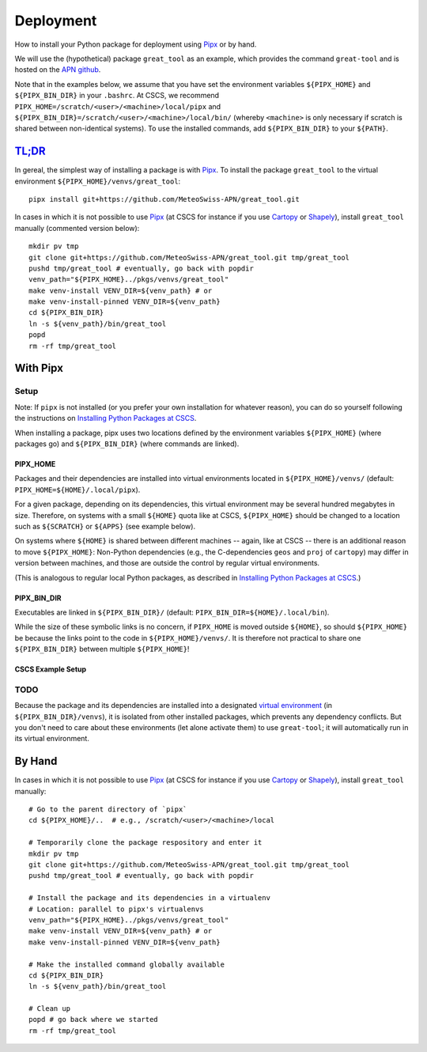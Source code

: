 
##########
Deployment
##########

How to install your Python package for deployment using `Pipx`_ or by hand.

We will use the (hypothetical) package ``great_tool`` as an example, which provides the command ``great-tool`` and is hosted on the `APN github`_.

Note that in the examples below, we assume that you have set the environment variables ``${PIPX_HOME}`` and ``${PIPX_BIN_DIR}`` in your ``.bashrc``.
At CSCS, we recommend ``PIPX_HOME=/scratch/<user>/<machine>/local/pipx`` and ``${PIPX_BIN_DIR}=/scratch/<user>/<machine>/local/bin/`` (whereby ``<machine>`` is only necessary if scratch is shared between non-identical systems).
To use the installed commands, add ``${PIPX_BIN_DIR}`` to your ``${PATH}``.

.. _`APN github`: https://github.com/MeteoSwiss-APN
.. _`Pipx`: https://github.com/pipxproject/pipx


`TL;DR`_
========

.. _`TL;DR`: https://en.wikipedia.org/wiki/Wikipedia:Too_long;_didn%27t_read

In gereal, the simplest way of installing a package is with `Pipx`_.
To install the package ``great_tool`` to the virtual environment ``${PIPX_HOME}/venvs/great_tool``::

    pipx install git+https://github.com/MeteoSwiss-APN/great_tool.git

In cases in which it is not possible to use `Pipx`_ (at CSCS for instance if you use `Cartopy`_ or `Shapely`_), install ``great_tool`` manually (commented version below)::

    mkdir pv tmp
    git clone git+https://github.com/MeteoSwiss-APN/great_tool.git tmp/great_tool
    pushd tmp/great_tool # eventually, go back with popdir
    venv_path="${PIPX_HOME}../pkgs/venvs/great_tool"
    make venv-install VENV_DIR=${venv_path} # or
    make venv-install-pinned VENV_DIR=${venv_path}
    cd ${PIPX_BIN_DIR}
    ln -s ${venv_path}/bin/great_tool
    popd
    rm -rf tmp/great_tool

.. _`Cartopy`: https://github.com/SciTools/cartopy
.. _`Pipx`: https://github.com/pipxproject/pipx
.. _`Shapely`: https://github.com/Toblerity/Shapely


With Pipx
=========

Setup
-----

Note: If ``pipx`` is not installed (or you prefer your own installation for whatever reason), you can do so yourself following the instructions on `Installing Python Packages at CSCS`_.

.. _`Installing Python Packages at CSCS`: install_packages_cscs.rst

When installing a package, pipx uses two locations defined by the environment variables ``${PIPX_HOME}`` (where packages go) and ``${PIPX_BIN_DIR}`` (where commands are linked).


PIPX_HOME
^^^^^^^^^

Packages and their dependencies are installed into virtual environments located in ``${PIPX_HOME}/venvs/`` (default: ``PIPX_HOME=${HOME}/.local/pipx``).

For a given package, depending on its dependencies, this virtual environment may be several hundred megabytes in size.
Therefore, on systems with a small ``${HOME}`` quota like at CSCS, ``${PIPX_HOME}`` should be changed to a location such as ``${SCRATCH}`` or ``${APPS}`` (see example below).

On systems where ``${HOME}`` is shared between different machines -- again, like at CSCS -- there is an additional reason to move ``${PIPX_HOME}``: Non-Python dependencies (e.g., the C-dependencies ``geos`` and ``proj`` of ``cartopy``) may differ in version between machines, and those are outside the control by regular virtual environments.

(This is analogous to regular local Python packages, as described in `Installing Python Packages at CSCS`_.)

.. _`Installing Python Packages at CSCS`: install_packages_cscs.rst


PIPX_BIN_DIR
^^^^^^^^^^^^

Executables are linked in ``${PIPX_BIN_DIR}/`` (default: ``PIPX_BIN_DIR=${HOME}/.local/bin``).

While the size of these symbolic links is no concern, if ``PIPX_HOME`` is moved outside ``${HOME}``, so should ``${PIPX_HOME}`` be because the links point to the code in ``${PIPX_HOME}/venvs/``.
It is therefore not practical to share one ``${PIPX_BIN_DIR}`` between multiple ``${PIPX_HOME}``!


CSCS Example Setup
^^^^^^^^^^^^^^^^^^


TODO
----

Because the package and its dependencies are installed into a designated `virtual environment`_ (in ``${PIPX_BIN_DIR}/venvs``), it is isolated from other installed packages, which prevents any dependency conflicts.
But you don't need to care about these environments (let alone activate them) to use ``great-tool``; it will automatically run in its virtual environment.

.. _`virtual environment`: https://realpython.com/python-virtual-environments-a-primer/


By Hand
=======

In cases in which it is not possible to use `Pipx`_ (at CSCS for instance if you use `Cartopy`_ or `Shapely`_), install ``great_tool`` manually::

    # Go to the parent directory of `pipx`
    cd ${PIPX_HOME}/..  # e.g., /scratch/<user>/<machine>/local

    # Temporarily clone the package respository and enter it
    mkdir pv tmp
    git clone git+https://github.com/MeteoSwiss-APN/great_tool.git tmp/great_tool
    pushd tmp/great_tool # eventually, go back with popdir
    
    # Install the package and its dependencies in a virtualenv
    # Location: parallel to pipx's virtualenvs
    venv_path="${PIPX_HOME}../pkgs/venvs/great_tool"
    make venv-install VENV_DIR=${venv_path} # or
    make venv-install-pinned VENV_DIR=${venv_path}

    # Make the installed command globally available
    cd ${PIPX_BIN_DIR}
    ln -s ${venv_path}/bin/great_tool
    
    # Clean up
    popd # go back where we started
    rm -rf tmp/great_tool
    
